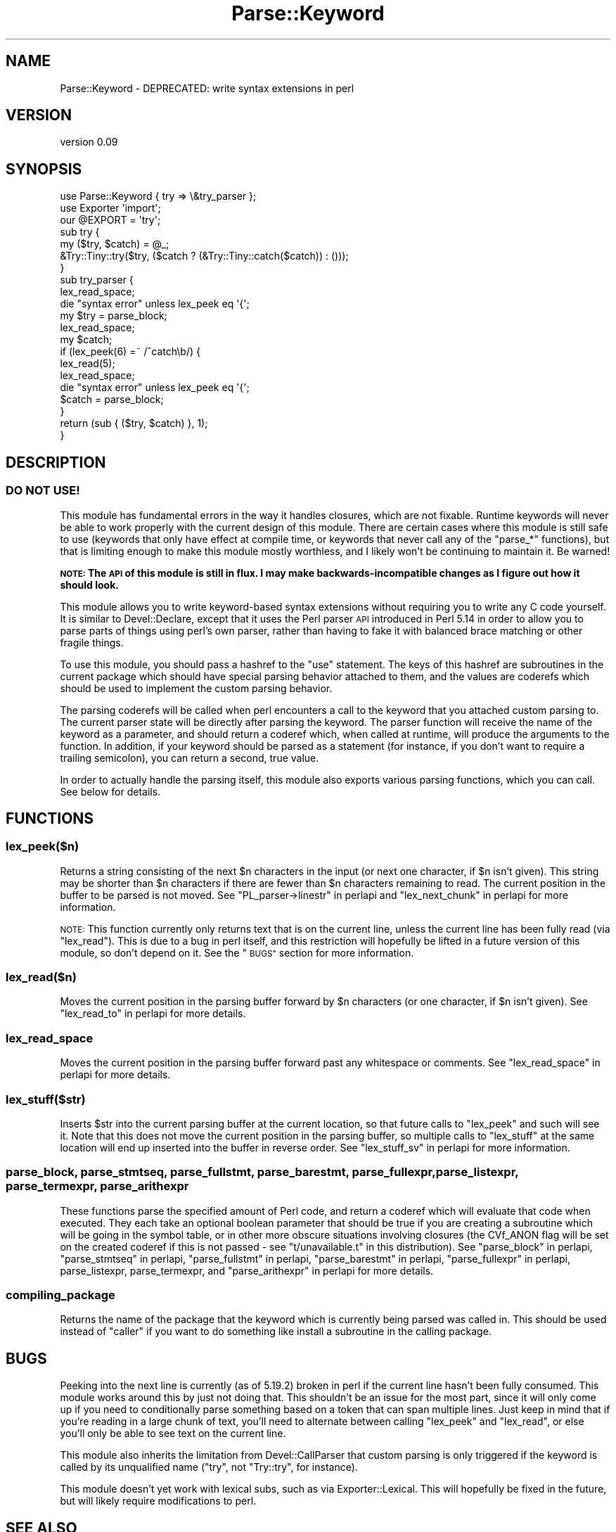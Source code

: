 .\" Automatically generated by Pod::Man 4.14 (Pod::Simple 3.40)
.\"
.\" Standard preamble:
.\" ========================================================================
.de Sp \" Vertical space (when we can't use .PP)
.if t .sp .5v
.if n .sp
..
.de Vb \" Begin verbatim text
.ft CW
.nf
.ne \\$1
..
.de Ve \" End verbatim text
.ft R
.fi
..
.\" Set up some character translations and predefined strings.  \*(-- will
.\" give an unbreakable dash, \*(PI will give pi, \*(L" will give a left
.\" double quote, and \*(R" will give a right double quote.  \*(C+ will
.\" give a nicer C++.  Capital omega is used to do unbreakable dashes and
.\" therefore won't be available.  \*(C` and \*(C' expand to `' in nroff,
.\" nothing in troff, for use with C<>.
.tr \(*W-
.ds C+ C\v'-.1v'\h'-1p'\s-2+\h'-1p'+\s0\v'.1v'\h'-1p'
.ie n \{\
.    ds -- \(*W-
.    ds PI pi
.    if (\n(.H=4u)&(1m=24u) .ds -- \(*W\h'-12u'\(*W\h'-12u'-\" diablo 10 pitch
.    if (\n(.H=4u)&(1m=20u) .ds -- \(*W\h'-12u'\(*W\h'-8u'-\"  diablo 12 pitch
.    ds L" ""
.    ds R" ""
.    ds C` ""
.    ds C' ""
'br\}
.el\{\
.    ds -- \|\(em\|
.    ds PI \(*p
.    ds L" ``
.    ds R" ''
.    ds C`
.    ds C'
'br\}
.\"
.\" Escape single quotes in literal strings from groff's Unicode transform.
.ie \n(.g .ds Aq \(aq
.el       .ds Aq '
.\"
.\" If the F register is >0, we'll generate index entries on stderr for
.\" titles (.TH), headers (.SH), subsections (.SS), items (.Ip), and index
.\" entries marked with X<> in POD.  Of course, you'll have to process the
.\" output yourself in some meaningful fashion.
.\"
.\" Avoid warning from groff about undefined register 'F'.
.de IX
..
.nr rF 0
.if \n(.g .if rF .nr rF 1
.if (\n(rF:(\n(.g==0)) \{\
.    if \nF \{\
.        de IX
.        tm Index:\\$1\t\\n%\t"\\$2"
..
.        if !\nF==2 \{\
.            nr % 0
.            nr F 2
.        \}
.    \}
.\}
.rr rF
.\" ========================================================================
.\"
.IX Title "Parse::Keyword 3"
.TH Parse::Keyword 3 "2017-02-02" "perl v5.32.0" "User Contributed Perl Documentation"
.\" For nroff, turn off justification.  Always turn off hyphenation; it makes
.\" way too many mistakes in technical documents.
.if n .ad l
.nh
.SH "NAME"
Parse::Keyword \- DEPRECATED: write syntax extensions in perl
.SH "VERSION"
.IX Header "VERSION"
version 0.09
.SH "SYNOPSIS"
.IX Header "SYNOPSIS"
.Vb 3
\&  use Parse::Keyword { try => \e&try_parser };
\&  use Exporter \*(Aqimport\*(Aq;
\&  our @EXPORT = \*(Aqtry\*(Aq;
\&
\&  sub try {
\&      my ($try, $catch) = @_;
\&      &Try::Tiny::try($try, ($catch ? (&Try::Tiny::catch($catch)) : ()));
\&  }
\&
\&  sub try_parser {
\&      lex_read_space;
\&      die "syntax error" unless lex_peek eq \*(Aq{\*(Aq;
\&      my $try = parse_block;
\&      lex_read_space;
\&
\&      my $catch;
\&      if (lex_peek(6) =~ /^catch\eb/) {
\&          lex_read(5);
\&          lex_read_space;
\&          die "syntax error" unless lex_peek eq \*(Aq{\*(Aq;
\&          $catch = parse_block;
\&      }
\&
\&      return (sub { ($try, $catch) }, 1);
\&  }
.Ve
.SH "DESCRIPTION"
.IX Header "DESCRIPTION"
.SS "\s-1DO NOT USE\s0!"
.IX Subsection "DO NOT USE!"
This module has fundamental errors in the way it handles closures, which are
not fixable. Runtime keywords will never be able to work properly with the
current design of this module. There are certain cases where this module is
still safe to use (keywords that only have effect at compile time, or keywords
that never call any of the \f(CW\*(C`parse_*\*(C'\fR functions), but that is limiting enough
to make this module mostly worthless, and I likely won't be continuing to
maintain it. Be warned!
.PP
\&\fB\s-1NOTE:\s0 The \s-1API\s0 of this module is still in flux. I may make
backwards-incompatible changes as I figure out how it should look.\fR
.PP
This module allows you to write keyword-based syntax extensions without
requiring you to write any C code yourself. It is similar to Devel::Declare,
except that it uses the Perl parser \s-1API\s0 introduced in Perl 5.14 in order to
allow you to parse parts of things using perl's own parser, rather than having
to fake it with balanced brace matching or other fragile things.
.PP
To use this module, you should pass a hashref to the \f(CW\*(C`use\*(C'\fR statement. The keys
of this hashref are subroutines in the current package which should have
special parsing behavior attached to them, and the values are coderefs which
should be used to implement the custom parsing behavior.
.PP
The parsing coderefs will be called when perl encounters a call to the keyword
that you attached custom parsing to. The current parser state will be directly
after parsing the keyword. The parser function will receive the name of the
keyword as a parameter, and should return a coderef which, when called at
runtime, will produce the arguments to the function. In addition, if your
keyword should be parsed as a statement (for instance, if you don't want to
require a trailing semicolon), you can return a second, true value.
.PP
In order to actually handle the parsing itself, this module also exports
various parsing functions, which you can call. See below for details.
.SH "FUNCTIONS"
.IX Header "FUNCTIONS"
.SS "lex_peek($n)"
.IX Subsection "lex_peek($n)"
Returns a string consisting of the next \f(CW$n\fR characters in the input (or next
one character, if \f(CW$n\fR isn't given). This string may be shorter than \f(CW$n\fR
characters if there are fewer than \f(CW$n\fR characters remaining to read. The
current position in the buffer to be parsed is not moved. See \*(L"PL_parser\->linestr\*(R" in perlapi and \*(L"lex_next_chunk\*(R" in perlapi for more
information.
.PP
\&\s-1NOTE:\s0 This function currently only returns text that is on the current line,
unless the current line has been fully read (via \f(CW\*(C`lex_read\*(C'\fR). This is due to a
bug in perl itself, and this restriction will hopefully be lifted in a future
version of this module, so don't depend on it. See the \*(L"\s-1BUGS\*(R"\s0 section for
more information.
.SS "lex_read($n)"
.IX Subsection "lex_read($n)"
Moves the current position in the parsing buffer forward by \f(CW$n\fR characters
(or one character, if \f(CW$n\fR isn't given). See \*(L"lex_read_to\*(R" in perlapi for more
details.
.SS "lex_read_space"
.IX Subsection "lex_read_space"
Moves the current position in the parsing buffer forward past any whitespace or
comments. See \*(L"lex_read_space\*(R" in perlapi for more details.
.SS "lex_stuff($str)"
.IX Subsection "lex_stuff($str)"
Inserts \f(CW$str\fR into the current parsing buffer at the current location, so
that future calls to \f(CW\*(C`lex_peek\*(C'\fR and such will see it. Note that this does not
move the current position in the parsing buffer, so multiple calls to
\&\f(CW\*(C`lex_stuff\*(C'\fR at the same location will end up inserted into the buffer in
reverse order. See \*(L"lex_stuff_sv\*(R" in perlapi for more information.
.SS "parse_block, parse_stmtseq, parse_fullstmt, parse_barestmt, parse_fullexpr, parse_listexpr, parse_termexpr, parse_arithexpr"
.IX Subsection "parse_block, parse_stmtseq, parse_fullstmt, parse_barestmt, parse_fullexpr, parse_listexpr, parse_termexpr, parse_arithexpr"
These functions parse the specified amount of Perl code, and return a coderef
which will evaluate that code when executed. They each take an optional boolean
parameter that should be true if you are creating a subroutine which will be
going in the symbol table, or in other more obscure situations involving
closures (the CVf_ANON flag will be set on the created coderef if this is not
passed \- see \f(CW\*(C`t/unavailable.t\*(C'\fR in this distribution). See
\&\*(L"parse_block\*(R" in perlapi, \*(L"parse_stmtseq\*(R" in perlapi, \*(L"parse_fullstmt\*(R" in perlapi,
\&\*(L"parse_barestmt\*(R" in perlapi, \*(L"parse_fullexpr\*(R" in perlapi, parse_listexpr,
parse_termexpr, and \*(L"parse_arithexpr\*(R" in perlapi for more details.
.SS "compiling_package"
.IX Subsection "compiling_package"
Returns the name of the package that the keyword which is currently being
parsed was called in. This should be used instead of \f(CW\*(C`caller\*(C'\fR if you want to
do something like install a subroutine in the calling package.
.SH "BUGS"
.IX Header "BUGS"
Peeking into the next line is currently (as of 5.19.2) broken in perl if the
current line hasn't been fully consumed. This module works around this by just
not doing that. This shouldn't be an issue for the most part, since it will
only come up if you need to conditionally parse something based on a token that
can span multiple lines. Just keep in mind that if you're reading in a large
chunk of text, you'll need to alternate between calling \f(CW\*(C`lex_peek\*(C'\fR and
\&\f(CW\*(C`lex_read\*(C'\fR, or else you'll only be able to see text on the current line.
.PP
This module also inherits the limitation from Devel::CallParser that custom
parsing is only triggered if the keyword is called by its unqualified name
(\f(CW\*(C`try\*(C'\fR, not \f(CW\*(C`Try::try\*(C'\fR, for instance).
.PP
This module doesn't yet work with lexical subs, such as via
Exporter::Lexical. This will hopefully be fixed in the future, but will
likely require modifications to perl.
.SH "SEE ALSO"
.IX Header "SEE ALSO"
Devel::CallParser
.PP
Keyword::API
.PP
Devel::Declare
.SH "SUPPORT"
.IX Header "SUPPORT"
You can find this documentation for this module with the perldoc command.
.PP
.Vb 1
\&    perldoc Parse::Keyword
.Ve
.PP
You can also look for information at:
.IP "\(bu" 4
MetaCPAN
.Sp
<https://metacpan.org/release/Parse\-Keyword>
.IP "\(bu" 4
\&\s-1RT: CPAN\s0's request tracker
.Sp
<http://rt.cpan.org/NoAuth/Bugs.html?Dist=Parse\-Keyword>
.IP "\(bu" 4
Github
.Sp
<https://github.com/haarg/Parse\-Keyword>
.SH "AUTHOR"
.IX Header "AUTHOR"
Jesse Luehrs <doy@tozt.net>
.SH "COPYRIGHT AND LICENSE"
.IX Header "COPYRIGHT AND LICENSE"
This software is Copyright (c) 2013 by Jesse Luehrs.
.PP
This is free software, licensed under:
.PP
.Vb 1
\&  The MIT (X11) License
.Ve
